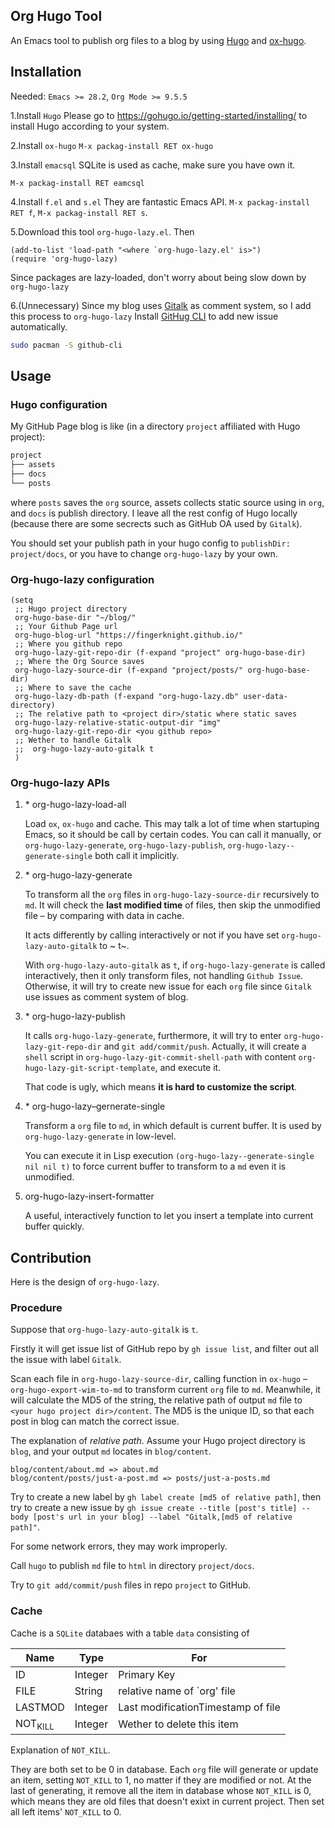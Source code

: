 ** Org Hugo Tool
An Emacs tool to publish org files to a blog by using [[https://gohugo.io][Hugo]] and [[https://github.com/kaushalmodi/ox-hugo][ox-hugo]].

** Installation
Needed: ~Emacs >= 28.2~, ~Org Mode >= 9.5.5~

1.Install ~Hugo~
Please go to [[https://gohugo.io/getting-started/installing/]] to install Hugo according to your system.

2.Install ~ox-hugo~
~M-x packag-install RET ox-hugo~

3.Install ~emacsql~
SQLite is used as cache, make sure you have own it.

~M-x packag-install RET eamcsql~

4.Install ~f.el~ and ~s.el~
They are fantastic Emacs API. ~M-x packag-install RET f~, ~M-x packag-install RET s~.
   
5.Download this tool ~org-hugo-lazy.el~. Then
#+begin_src elisp
  (add-to-list 'load-path "<where `org-hugo-lazy.el' is>")
  (require 'org-hugo-lazy)
#+end_src
Since packages are lazy-loaded, don't worry about being slow down by ~org-hugo-lazy~

6.(Unnecessary) Since my blog uses [[https://github.com/gitalk/gitalk/][Gitalk]] as comment system, so I add this process to ~org-hugo-lazy~
Install [[https://github.com/cli/cli][GitHug CLI]] to add new issue automatically.
#+begin_src bash
  sudo pacman -S github-cli
#+end_src

** Usage
*** Hugo configuration
My GitHub Page blog is like (in a directory ~project~ affiliated with Hugo project):
#+begin_src bash
  project
  ├── assets
  ├── docs
  └── posts
#+end_src
where ~posts~ saves the ~org~ source, assets collects static source using in ~org~, and ~docs~ is publish directory. I leave all the rest config of Hugo locally (because there are some secrects such as GitHub OA used by ~Gitalk~).

You should set your publish path in your hugo config to ~publishDir: project/docs~, or you have to change ~org-hugo-lazy~ by your own.

*** Org-hugo-lazy configuration
#+begin_src elisp
  (setq
   ;; Hugo project directory
   org-hugo-base-dir "~/blog/"
   ;; Your Github Page url
   org-hugo-blog-url "https://fingerknight.github.io/"
   ;; Where you github repo
   org-hugo-lazy-git-repo-dir (f-expand "project" org-hugo-base-dir)
   ;; Where the Org Source saves
   org-hugo-lazy-source-dir (f-expand "project/posts/" org-hugo-base-dir)
   ;; Where to save the cache
   org-hugo-lazy-db-path (f-expand "org-hugo-lazy.db" user-data-directory)
   ;; The relative path to <project dir>/static where static saves
   org-hugo-lazy-relative-static-output-dir "img"
   org-hugo-lazy-git-repo-dir <you github repo>
   ;; Wether to handle Gitalk
   ;;  org-hugo-lazy-auto-gitalk t
   )
#+end_src

*** Org-hugo-lazy APIs
**** * org-hugo-lazy-load-all
Load ~ox~, ~ox-hugo~ and cache. This may talk a lot of time when startuping Emacs, so it should be call by certain codes. You can call it manually, or ~org-hugo-lazy-generate~, ~org-hugo-lazy-publish~, ~org-hugo-lazy--generate-single~ both call it implicitly.

**** * org-hugo-lazy-generate
To transform all the ~org~ files in ~org-hugo-lazy-source-dir~ recursively to ~md~. It will check the *last modified time* of files, then skip the unmodified file -- by comparing with data in cache. 

It acts differently by calling interactively or not if you have set ~org-hugo-lazy-auto-gitalk~ to ~ t~.

With ~org-hugo-lazy-auto-gitalk~ as ~t~, if ~org-hugo-lazy-generate~ is called interactively, then it only transform files, not handling ~Github Issue~. Otherwise, it will try to create new issue for each ~org~ file since ~Gitalk~ use issues as comment system of blog.

**** * org-hugo-lazy-publish
It calls ~org-hugo-lazy-generate~, furthermore, it will try to enter ~org-hugo-lazy-git-repo-dir~ and ~git add/commit/push~. Actually, it will create a ~shell~ script in ~org-hugo-lazy-git-commit-shell-path~ with content ~org-hugo-lazy-git-script-template~, and execute it.

That code is ugly, which means *it is hard to customize the script*.

**** * org-hugo-lazy--gernerate-single
Transform a ~org~ file to ~md~, in which default is current buffer. It is used by ~org-hugo-lazy-generate~ in low-level.

You can execute it in Lisp execution ~(org-hugo-lazy--generate-single nil nil t)~ to force current buffer to transform to a ~md~ even it is unmodified.

**** org-hugo-lazy-insert-formatter
A useful, interactively function to let you insert a template into current buffer quickly.

** Contribution
Here is the design of ~org-hugo-lazy~.

*** Procedure
Suppose that ~org-hugo-lazy-auto-gitalk~ is ~t~.

Firstly it will get issue list of GitHub repo by ~gh issue list~, and filter out all the issue with label ~Gitalk~.

Scan each file in ~org-hugo-lazy-source-dir~, calling function in ~ox-hugo~ -- ~org-hugo-export-wim-to-md~ to transform current ~org~ file to ~md~. Meanwhile, it will calculate the MD5 of the string, the relative path of output ~md~ file to ~<your hugo project dir>/content~. The MD5 is the unique ID, so that each post in blog can match the correct issue.

The explanation of /relative path/. Assume your Hugo project directory is ~blog~, and your output ~md~ locates in ~blog/content~.
#+begin_src
blog/content/about.md => about.md
blog/content/posts/just-a-post.md => posts/just-a-posts.md
#+end_src

Try to create a new label by ~gh label create [md5 of relative path]~, then try to create a new issue by ~gh issue create --title [post's title] --body [post's url in your blog] --label "Gitalk,[md5 of relative path]"~.

For some network errors, they may work improperly.

Call ~hugo~ to publish ~md~ file to ~html~ in directory ~project/docs~.

Try to ~git add/commit/push~ files in repo ~project~ to GitHub.

*** Cache
Cache is a ~SQLite~ databaes with a table ~data~ consisting of
| Name     | Type    | For                                |
|----------+---------+------------------------------------|
| ID       | Integer | Primary Key                        |
| FILE     | String  | relative name of `org' file        |
| LASTMOD  | Integer | Last modificationTimestamp of file |
| NOT_KILL | Integer | Wether to delete this item         |
Explanation of ~NOT_KILL~.

They are both set to be 0 in database. Each ~org~ file will generate or update an item, setting ~NOT_KILL~ to 1, no matter if they are modified or not. At the last of generating, it remove all the item in database whose ~NOT_KILL~ is 0, which means they are old files that doesn't exixt in current project. Then set all left items' ~NOT_KILL~ to 0.
